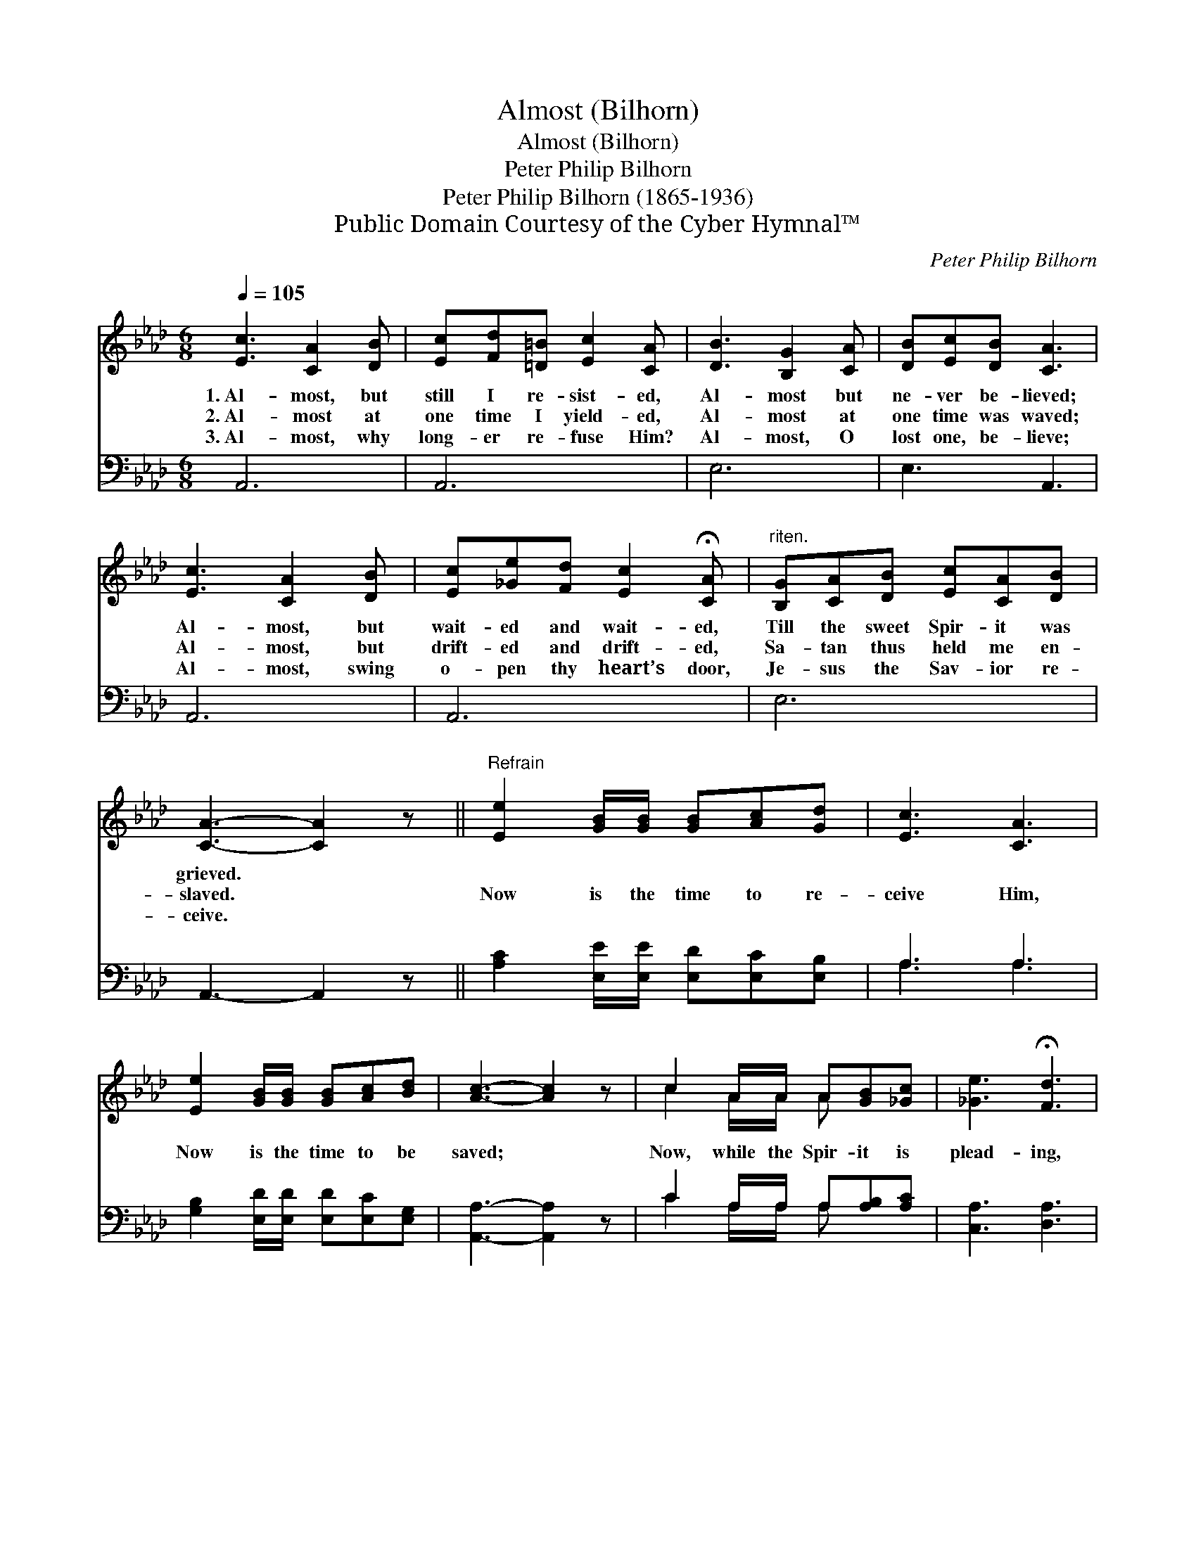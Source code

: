 X:1
T:Almost (Bilhorn)
T:Almost (Bilhorn)
T:Peter Philip Bilhorn
T:Peter Philip Bilhorn (1865-1936)
T:Public Domain Courtesy of the Cyber Hymnal™
C:Peter Philip Bilhorn
Z:Public Domain
Z:Courtesy of the Cyber Hymnal™
%%score ( 1 2 ) ( 3 4 )
L:1/8
Q:1/4=105
M:6/8
K:Ab
V:1 treble 
V:2 treble 
V:3 bass 
V:4 bass 
V:1
 [Ec]3 [CA]2 [DB] | [Ec][Fd][=D=B] [Ec]2 [CA] | [DB]3 [B,G]2 [CA] | [DB][Ec][DB] [CA]3 | %4
w: 1.~Al- most, but|still I re- sist- ed,|Al- most but|ne- ver be- lieved;|
w: 2.~Al- most at|one time I yield- ed,|Al- most at|one time was waved;|
w: 3.~Al- most, why|long- er re- fuse Him?|Al- most, O|lost one, be- lieve;|
 [Ec]3 [CA]2 [DB] | [Ec][_Ge][Fd] [Ec]2 !fermata![CA] |"^riten." [B,G][CA][DB] [Ec][CA][DB] | %7
w: Al- most, but|wait- ed and wait- ed,|Till the sweet Spir- it was|
w: Al- most, but|drift- ed and drift- ed,|Sa- tan thus held me en-|
w: Al- most, swing|o- pen thy heart’s door,|Je- sus the Sav- ior re-|
 [CA]3- [CA]2 z ||"^Refrain" [Ee]2 [GB]/[GB]/ [GB][Ac][Gd] | [Ec]3 [CA]3 | %10
w: grieved. *|||
w: slaved. *|Now is the time to re-|ceive Him,|
w: ceive. *|||
 [Ee]2 [GB]/[GB]/ [GB][Ac][Bd] | [Ac]3- [Ac]2 z | c2 A/A/ A[GB][_Gc] | [_Ge]3 !fermata![Fd]3 | %14
w: ||||
w: Now is the time to be|saved; *|Now, while the Spir- it is|plead- ing,|
w: ||||
 [Ec]2 [DB]/[CA]/ [B,G][CA]!fermata![DB] | [CA]6 |] %16
w: ||
w: Now, Je- sus wait- eth to|save.|
w: ||
V:2
 x6 | x6 | x6 | x6 | x6 | x6 | x6 | x6 || x6 | x6 | x6 | x6 | c2 A/A/ A x2 | x6 | x6 | x6 |] %16
V:3
 A,,6 | A,,6 | E,6 | E,3 A,,3 | A,,6 | A,,6 | E,6 | A,,3- A,,2 z || %8
 [A,C]2 [E,E]/[E,E]/ [E,D][E,C][E,B,] | A,3 A,3 | [G,B,]2 [E,D]/[E,D]/ [E,D][E,C][E,G,] | %11
 [A,,A,]3- [A,,A,]2 z | C2 A,/A,/ A,[A,B,][A,C] | [C,A,]3 [D,A,]3 | [E,A,]2 [E,G,]/[E,A,]/ E,E,E, | %15
 [A,,E,]6 |] %16
V:4
 x6 | x6 | x6 | x6 | x6 | x6 | x6 | x6 || x6 | A,3 A,3 | x6 | x6 | C2 A,/A,/ A, x2 | x6 | %14
 x3 E,E,E, | x6 |] %16

